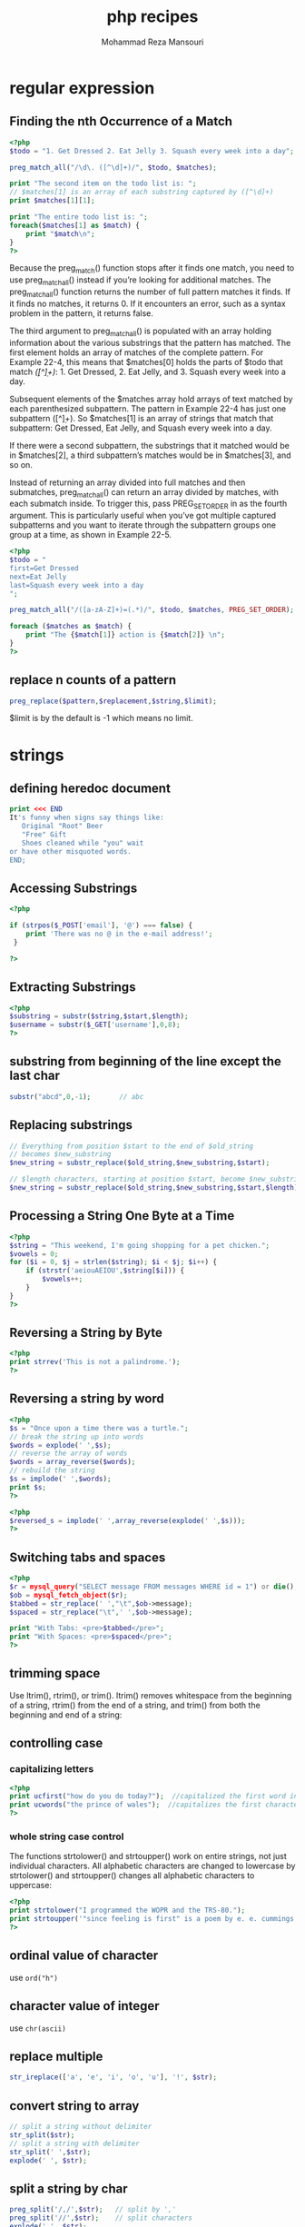 #+TITLE:  php recipes
#+AUTHOR:  Mohammad Reza Mansouri
#+HTML_HEAD: <link rel="stylesheet" type="text/css" href="css/main.css" />
#+STARTUP: overview

* regular expression
** Finding the nth Occurrence of a Match

#+begin_src php
<?php
$todo = "1. Get Dressed 2. Eat Jelly 3. Squash every week into a day";

preg_match_all("/\d\. ([^\d]+)/", $todo, $matches);

print "The second item on the todo list is: ";
// $matches[1] is an array of each substring captured by ([^\d]+)
print $matches[1][1];

print "The entire todo list is: ";
foreach($matches[1] as $match) {
    print "$match\n";
}
?>
#+end_src

Because the preg_match() function stops after it finds one match, you
need to use preg_match_all() instead if you’re looking for additional
matches. The preg_match_all() function returns the number of full
pattern matches it finds. If it finds no matches, it returns 0. If it
encounters an error, such as a syntax problem in the pattern, it
returns false.

The third argument to preg_match_all() is populated with an array
holding information about the various substrings that the pattern has
matched. The first element holds an array of matches of the complete
pattern. For Example 22-4, this means that $matches[0] holds the parts
of $todo that match /\d\. ([^\d]+)/: 1. Get Dressed, 2. Eat Jelly,
and 3. Squash every week into a day.

Subsequent elements of the $matches array hold arrays of text matched
by each parenthesized subpattern. The pattern in Example 22-4 has just
one subpattern ([^\d]+). So $matches[1] is an array of strings that
match that subpattern: Get Dressed, Eat Jelly, and Squash every week
into a day.

If there were a second subpattern, the substrings that it matched
would be in $matches[2], a third subpattern’s matches would be in
$matches[3], and so on.

Instead of returning an array divided into full matches and then
submatches, preg_match_all() can return an array divided by matches,
with each submatch inside. To trigger this, pass PREG_SET_ORDER in as
the fourth argument. This is particularly useful when you’ve got
multiple captured subpatterns and you want to iterate through the
subpattern groups one group at a time, as shown in Example 22-5.

#+begin_src php
<?php
$todo = "
first=Get Dressed
next=Eat Jelly
last=Squash every week into a day
";

preg_match_all("/([a-zA-Z]+)=(.*)/", $todo, $matches, PREG_SET_ORDER);

foreach ($matches as $match) {
    print "The {$match[1]} action is {$match[2]} \n";
}
?>
#+end_src

** replace n counts of a pattern

#+begin_src php
preg_replace($pattern,$replacement,$string,$limit);
#+end_src

$limit is by the default is -1 which means no limit.
* strings
** defining heredoc document

#+begin_src php
print <<< END
It's funny when signs say things like:
   Original "Root" Beer
   "Free" Gift
   Shoes cleaned while "you" wait
or have other misquoted words.
END;
#+end_src

** Accessing Substrings

#+begin_src php
<?php

if (strpos($_POST['email'], '@') === false) {
    print 'There was no @ in the e-mail address!';
 }

?>
#+end_src

** Extracting Substrings

#+begin_src php
<?php
$substring = substr($string,$start,$length);
$username = substr($_GET['username'],0,8);
?>
#+end_src

** substring from beginning of the line except the last char
#+begin_src php
substr("abcd",0,-1);       // abc
#+end_src

** Replacing substrings

#+begin_src php
// Everything from position $start to the end of $old_string
// becomes $new_substring
$new_string = substr_replace($old_string,$new_substring,$start);

// $length characters, starting at position $start, become $new_substring
$new_string = substr_replace($old_string,$new_substring,$start,$length);
#+end_src

** Processing a String One Byte at a Time

#+begin_src php
<?php
$string = "This weekend, I'm going shopping for a pet chicken.";
$vowels = 0;
for ($i = 0, $j = strlen($string); $i < $j; $i++) {
    if (strstr('aeiouAEIOU',$string[$i])) {
        $vowels++;
    }
}
?>
#+end_src

** Reversing a String by Byte

#+begin_src php
<?php
print strrev('This is not a palindrome.');
?>
#+end_src

** Reversing a string by word

#+begin_src php
<?php
$s = "Once upon a time there was a turtle.";
// break the string up into words
$words = explode(' ',$s);
// reverse the array of words
$words = array_reverse($words);
// rebuild the string
$s = implode(' ',$words);
print $s;
?>
#+end_src

#+begin_src php
<?php
$reversed_s = implode(' ',array_reverse(explode(' ',$s)));
?>
#+end_src

** Switching tabs and spaces

#+begin_src php
<?php
$r = mysql_query("SELECT message FROM messages WHERE id = 1") or die();
$ob = mysql_fetch_object($r);
$tabbed = str_replace(' ',"\t",$ob->message);
$spaced = str_replace("\t",' ',$ob->message);

print "With Tabs: <pre>$tabbed</pre>";
print "With Spaces: <pre>$spaced</pre>";
?>
#+end_src

** trimming space
Use ltrim(), rtrim(), or trim(). ltrim() removes whitespace from the
beginning of a string, rtrim() from the end of a string, and trim()
from both the beginning and end of a string:

** controlling case
*** capitalizing letters

#+begin_src php
<?php
print ucfirst("how do you do today?");  //capitalized the first word in string
print ucwords("the prince of wales");  //capitalizes the first character of each word in a string
?>
#+end_src

*** whole string case control

The functions strtolower() and strtoupper() work on entire strings,
not just individual characters. All alphabetic characters are changed
to lowercase by strtolower() and strtoupper() changes all alphabetic
characters to uppercase:

#+begin_src php
<?php
print strtolower("I programmed the WOPR and the TRS-80.");
print strtoupper('"since feeling is first" is a poem by e. e. cummings.');
?>
#+end_src

** ordinal value of character
use ~ord("h")~
** character value of integer
use ~chr(ascii)~
** replace multiple
#+begin_src php
str_ireplace(['a', 'e', 'i', 'o', 'u'], '!', $str);
#+end_src

** convert string to array
#+begin_src php
// split a string without delimiter
str_split($str);
// split a string with delimiter
str_split(' ',$str);
explode(' ', $str);
#+end_src
 
** split a string by char

#+begin_src php
preg_split('/,/',$str);   // split by ','
preg_split('//',$str);    // split characters
explode(',', $str);
#+end_src

** split a string to chunks of length n
#+begin_src php
$str="abcdefghijklm";
echo print_r(str_split($str, 3),true);

// result
Array
(
    [0] => abc
    [1] => def
    [2] => ghi
    [3] => jkl
    [4] => m
)

#+end_src

** remove alphabet values from string
#+begin_src php
$res = preg_replace('/^[0-9].,/',$str);
#+end_src

* numbers
** Checking Whether a Variable Contains a Valid Number

#+begin_src php
<?php
if (is_numeric(5))          { /* true  */ }
if (is_numeric('5'))        { /* true  */ }
if (is_numeric("05"))       { /* true  */ }
if (is_numeric('five'))     { /* false */ }

if (is_numeric(0xDECAFBAD)) { /* true  */ }
if (is_numeric("10e200"))   { /* true  */ }
?>
#+end_src

** comparing floating point numbers

Use a small delta value, and check if the numbers have a difference smaller than that delta:

#+begin_src php
<?php
$delta = 0.00001;

$a = 1.00000001;
$b = 1.00000000;

if (abs($a - $b) < $delta) { /* $a and $b are equal */ }
?>
#+end_src


Floating-point numbers are represented in binary form with only a
finite number of bits for the mantissa and the exponent. You get
overflows when you exceed those bits. As a result, sometimes PHP (just
like some other languages) doesn’t believe that two equal numbers are
actually equal because they may differ toward the very end.

To avoid this problem, instead of checking if $a == $b, make sure the
first number is within a very small amount ($delta) of the second
one. The size of your delta should be the smallest amount of
difference you care about between two numbers. Then use abs() to get
the absolute value of the difference.
** Rounding Floating-Point Numbers

To round a number to the closest integer, use round() :

$number = round(2.4);   // $number = 2

To round up, use ceil() :

$number = ceil(2.4);    // $number = 3

To round down, use floor() :

$number = floor(2.4);   // $number = 2

To keep a set number of digits after the decimal point, round()
accepts an optional precision argument. For example, perhaps you are
calculating thetotal price for the items in a user’s shopping cart:

#+begin_src php
<?php
$cart = 54.23;
$tax = $cart * .05;
$total = $cart + $tax;       // $total = 56.9415

$final = round($total, 2);   // $final = 56.94
?>
#+end_src

** Converting between bases
Use the base_convert() function:

$hex = 'a1';                           // hexadecimal number (base 16)

// convert from base 16 to base 10
$decimal = base_convert($hex, 16, 10); // $decimal is now 161

The base_convert() function changes a string in one base to the
correct string in another. It works for all bases from 2 to 36
inclusive, using the letters a through z as additional symbols for
bases above 10. The first argument is the number to be converted,
followed by the base it is in and the base you want it to become.

There are also a few specialized functions for conversions to and from
base 10 and the most commonly used other bases of 2, 8,
and 16. They’re bindec() and decbin(), octdec() and decoct(), and
hexdec() and dechex() :

// convert to base 10
print bindec(11011); // 27
print octdec(33);    // 27
print hexdec('1b');  // 27

// convert from base 10
print decbin(27);    // 11011
print decoct(27);    // 33
print dechex(27);    // 1b

Another alternative is to use printf(), which allows you to convert
decimal numbers to binary, octal, and hexadecimal numbers with a wide
range of formatting, such as leading zeros and a choice between upper-
and lowercase letters for hexadecimal numbers.

For instance, say you want to print out HTML color values:

printf('#%02X%02X%02X', 0, 102, 204); // #0066CC

* arrays
** check for empty array
#+begin_src php
empty([]) // true
#+end_src

** sum of items in an array

#+begin_src php
  $scores  = array(98, 76, 56, 80);
  $total   = array_sum($scores);    // $total = 310
#+end_src

** Specifying an Array Not Beginning at Element 0
Instruct array() to use a different index using the => syntax:
#+begin_src php
$residents = array(1 => 'Washington', 'Adams', 'Jefferson', 'Madison');

foreach ($presidents as $number => $president) {
    print "$number: $president\n";
}
#+end_src

** Storing Multiple Elements Per Key in an Array

Store the multiple elements in an array:

#+begin_src php
$fruits = array('red' => array('strawberry','apple'),
                'yellow' => array('banana'));
#+end_src
 
Or use an object:

#+begin_src php
while ($obj = mysql_fetch_object($r)) {
    $fruits[] = $obj;
}
#+end_src

In PHP, keys are unique per array, so you can’t associate more than
one entry in a key without overwriting the old value. Instead, store
your values in an anonymous array:
#+begin_src php
$fruits['red'][] = 'strawberry';
$fruits['red'][] = 'apple';
$fruits['yellow'][] = 'banana';
#+end_src
 
Or, if you’re processing items in a loop:

#+begin_src php

while (list($color,$fruit) = mysql_fetch_array($r)) {
    $fruits[$color][] = $fruit;
}

#+end_src

To print the entries, loop through the array:

#+begin_src php
foreach ($fruits as $color=>$color_fruit) {
    // $color_fruit is an array
    foreach ($color_fruit as $fruit) {
        print "$fruit is colored $color.<br>";
    }
}
#+end_src

** Initializing an Array to a Range of Integers
#+begin_src php
range($start, $stop):
$cards = range(1, 52);
#+end_src 

** Iterating through an array
Use foreach:

#+begin_src php 
foreach ($array as $value) {
    // Act on $value
}

#Or to get an array’s keys and values:

foreach ($array as $key => $value) {
    // Act II
}

#Another technique is to use for:

for ($key = 0, $size = count($array); $key < $size; $key++) {
   // Act III
}

#Finally, you can use each() in combination with list() and while:

reset($array) // reset internal pointer to beginning of array
while (list($key, $value) = each ($array)) {
    // Final Act
}
#+end_src 

** Deleting elements from an array
To delete one element, use unset():
#+begin_src php
unset($array[3]);
unset($array['foo']);
#+end_src 
To delete multiple noncontiguous elements, also use unset():
#+begin_src php
unset($array[3], $array[5]);
unset($array['foo'], $array['bar']);
#+end_src 
To delete multiple contiguous elements, use array_splice():
#+begin_src php
array_splice($array, $offset, $length);
#+end_src 

** Changing array size

Use array_pad() to make an array grow:

// start at three
$array = array('apple', 'banana', 'coconut');

// grow to five
$array = array_pad($array, 5, '');

Now, count($array) is 5, and the last two elements, $array[3] and $array[4], contain the empty string.

To reduce an array, you can use array_splice():

// no assignment to $array
array_splice($array, 2);

This removes all but the first two elements from $array.
** Appending one array to another
The array_merge() function works with both predefined arrays and arrays defined
in place using array() :

#+begin_src php
$p_languages = array('Perl', 'PHP');
$p_languages = array_merge($p_languages, array('Python'));
print_r($p_languages);
Array
(
    [0] => PHP
    [1] => Perl
    [2] => Python
)
#+end_src 

Merging arrays with only numerical keys causes the arrays to get
renumbered, so values aren’t lost. Merging arrays with string keys
causes the second array to overwrite the value of any duplicated
keys. Arrays with both types of keys exhibit both types of
behavior. For example:

#+begin_src 
$lc = array('a', 'b' => 'b'); // lower-case letters as values
$uc = array('A', 'b' => 'B'); // upper-case letters as values
$ac = array_merge($lc, $uc);  // all-cases?
print_r($ac);
Array
(
    [0] => a
    [b] => B
    [1] => A
)
#+end_src 

The uppercase A has been renumbered from index 0 to index 1, to avoid
a collision, and merged onto the end. The uppercase B has overwritten
the lowercase b and replaced it in the original place within the
array.

The + operator can also merge arrays. The array on the right
overwrites any identically named keys found on the left. It doesn’t do
any reordering to prevent collisions. Using the previous example:

#+begin_src 
print_r($uc + $lc);
print_r($lc + $uc);
Array
(
    [0] => a
    [b] => b
)
Array
(
    [0] => A
    [b] => B
)
#+end_src 

** Turning an Array into a String

You have an array, and you want to convert it into a nicely formatted string.

Use join():
#+begin_src php
// make a comma delimited list
$string = join(',', $array);
#+end_src 

Or loop yourself:
#+begin_src php
$string = '';

foreach ($array as $key => $value) {
    $string .= ",$value";
}

$string = substr($string, 1); // remove leading ","
#+end_src

** Checking if a Key Is in an Array

Use array_key_exists() to check for a key no matter what the associated value is:

if (array_key_exists('key', $array)) {
    /* there is a value for $array['key'] */
}

Use isset() to find a key whose associated value is anything but null:

if (isset($array['key'])) { /* there is a non-null value for 'key' in $array */ }

Discussion

The array_key_exists() function completely ignores array values—it
just reports whether there is an element in the array with a
particular key. isset(), however, behaves the same way on array keys
as it does with other variables. A null value causes isset() to return
false.

** Checking if an Element Is in an Array
Use in_array():

if (in_array($value, $array)) {
    // an element has $value as its value in array $array
}

The default behavior of in_array() is to compare items using the ==
operator. To use the strict equality check, ===, pass true as the
third parameter to in_array():

$array = array(1, '2', 'three');

in_array(0, $array);        // true!
in_array(0, $array, true);  // false
in_array(1, $array);        // true
in_array(1, $array, true);  // true
in_array(2, $array);        // true
in_array(2, $array, true);  // false
** Finding the Position of a Value in an Array
   
Use array_search() . It returns the key of the found value. If the
value is not in the array, it returns false:

$position = array_search($value, $array);
if ($position !== false) {
    // the element in position $position has $value as its value in array $array
}
** Finding Elements That Pass a Certain Test
Use a foreach loop:

$movies = array(...);

foreach ($movies as $movie) {
    if ($movie['box_office_gross'] < 5000000) { $flops[] = $movie; }
}

Or array_filter():

$movies = array(...);

function flops($movie) {
    return ($movie['box_office_gross'] < 5000000) ? 1 : 0;
}

$flops = array_filter($movies, 'flops');
** Finding the Largest or Smallest Valued Element in an Array

To find the largest element, use max():

$largest = max($array);

To find the smallest element, use min():

$smallest = min($array);
** Sorting an Array
To sort an array using the traditional definition of sort, use sort():

$states = array('Delaware', 'Pennsylvania', 'New Jersey');
sort($states);

To sort numerically, pass SORT_NUMERIC as the second argument to sort():

$scores = array(1, 10, 2, 20);
sort($scores, SORT_NUMERIC);

This resorts the numbers in ascending order (1, 2, 10, 20) instead of
lexicographical order (1, 10, 2, 20).

The sort() function doesn’t preserve the key/value association between
elements; instead, entries are reindexed starting at 0 and going
upward. (The one exception to this rule is a one-element array; its
lone element doesn’t have its index reset to 0. This is fixed as of
PHP 4.2.3.)

To preserve the key/value links, use asort(). The asort() function is
normally used for associative arrays, but it can also be useful when
the indexes of the entries are meaningful:

$states = array(1 => 'Delaware', 'Pennsylvania', 'New Jersey');
asort($states);

while (list($rank, $state) = each($states)) {
    print "$state was the #$rank state to join the United States\n";

}

Use natsort() to sort the array using a natural sorting
algorithm. Under natural sorting, you can mix strings and numbers
inside your elements and still get the right answer:

$tests = array('test1.php', 'test10.php', 'test11.php', 'test2.php');
natsort($tests);

The elements are now ordered 'test1.php', 'test2.php', 'test10.php',
and 'test11.php'. With natural sorting, the number 10 comes after the
number 2; the opposite occurs under traditional sorting. For
case-insensitive natural sorting, use natcasesort().

To sort the array in reverse order, use rsort() or arsort(), which is
like rsort() but also preserves keys. There is no natrsort() or
natcasersort(). You can also pass SORT_NUMERIC into these functions.
** Randomizing an Array
Use shuffle():

shuffle($array);

** Removing Duplicate Elements from an Array

If the array is already complete, use array_unique(), which returns a
new array that contains no duplicate values:

$unique = array_unique($array);

If you create the array while processing results, here is a technique for numerical arrays:

foreach ($_REQUEST['fruits'] as $fruit) {
    if (!in_array($array, $fruit)) { $array[] = $fruit; }
}

Here’s one for associative arrays:

foreach ($_REQUEST['fruits'] as $fruit) {
    $array[$fruit] = $fruit;
}
** Applying a Function to Each Element in an Array

Use array_walk():
#+begin_src php 
function escape_data(&$value, $key) {
	$value = htmlentities($value, ENT_QUOTES);
}

$names = array('firstname' => "Baba",
               'lastname'  => "O'Riley");
               
array_walk($names, 'escape_data');

foreach ($names as $name) {
	print "$name\n";
}
#+end_src 

Baba
O&#039;Riley

For nested data, use array_walk_recursive():

#+begin_src php 
function escape_data(&$value, $key) {
	$value = htmlentities($value, ENT_QUOTES);
}

$names = array('firstnames' => array("Baba", "Bill"),
               'lastnames'  => array("O'Riley", "O'Reilly"));

array_walk_recursive($names, 'escape_data');
               
foreach ($names as $nametypes) {
	foreach ($nametypes as $name) {
		print "$name\n";
	}
}
#+end_src 

Baba
Bill
O&#039;Riley
O&#039;Reilly
** Finding the Union, Intersection, or Difference of Two Arrays
To compute the union:

$union = array_unique(array_merge($a, $b));

To compute the intersection:

$intersection = array_intersect($a, $b);

To find the simple difference:

$difference = array_diff($a, $b);

And for the symmetric difference:

$difference = array_merge(array_diff($a, $b), array_diff($b, $a));
** Making an Object Act like an Array
Implement SPL’s ArrayAccess interface:

class FakeArray implements ArrayAccess {

	private $elements;
	
	public function __construct() {
		$this->elements = array();
	}
	
	public function offsetExists($offset) {
		return isset($this->elements[$offset]);
	}

	public function offsetGet($offset) {
		return $this->elements[$offset];
	}
	
	public function offsetSet($offset, $value) {
		return $this->elements[$offset] = $value;
	}
	
	public function offsetUnset($offset) {
		unset($this->elements[$offset]);
	}
}

$array = new FakeArray;

// What's Opera, Doc?
$array['animal'] = 'wabbit';

// Be very quiet I'm hunting wabbits
if (isset($array['animal']) &&
	// Wabbit tracks!!!
    $array['animal'] == 'wabbit') {
    
	// Kill the wabbit, kill the wabbit, kill the wabbit
	unset($array['animal']);
	// Yo ho to oh! Yo ho to oh! Yo ho...
}    

// What have I done?? I've killed the wabbit....
// Poor little bunny, poor little wabbit...
if (!isset($array['animal'])) {
	print "Well, what did you expect in an opera? A happy ending?\n";
}
Well, what did you expect in an opera? A happy ending?

** array_reduce
syntax
   mixed array_reduce ( array $array , callable $callback [, mixed $initial = NULL ] )

#+begin_src php
<?php
function sum($carry, $item)
{
    $carry += $item;
    return $carry;
}

function product($carry, $item)
{
    $carry *= $item;
    return $carry;
}

$a = array(1, 2, 3, 4, 5);
$x = array();

var_dump(array_reduce($a, "sum")); // int(15)
var_dump(array_reduce($a, "product", 10)); // int(1200), because: 10*1*2*3*4*5
var_dump(array_reduce($x, "sum", "No data to reduce")); // string(17) "No data to reduce"
?>
#+end_src

** create and array from variables and their values
*** intro
There may also be times when you’ll want to use compact, the inverse
of extract, to create an array from variables and their
values. Example 6-14 shows how you might use this function.

Example 6-14. Using the compact function
#+begin_src php
<?php
$fname   = "Elizabeth";
$sname   = "Windsor";
$address = "Buckingham Palace";
$city    = "London";
$country = "United Kingdom";

$contact = compact('fname', 'sname', 'address', 'city', 'country');
print_r($contact);
?>
#+end_src
 
The result of running Example 6-14 is:
#+begin_src 
Array
(
    [fname] => Elizabeth
    [sname] => Windsor
    [address] => Buckingham Palace
    [city] => London
    [country] => United Kingdom
)
#+end_src
 
Note that compact requires the variable names to be supplied in quotes
and not as variables preceded with a $ symbol. This is because compact
is looking for an array of variable names.

*** using compact for debugging
Another use of this function is for debugging, when you wish to
quickly view several variables and their values, as in Example 6-15.

Example 6-15. Using compact to help with debugging
#+begin_src php
<?php
$j       = 23;
$temp    = "Hello";
$address = "1 Old Street";
$age     = 61;

print_r(compact(explode(' ', 'j temp address age')));
?>
#+end_src
 
This works by using the explode function to extract all the words from
the string into an array, which is then passed to the compact
function. This function in turn returns an array to print_r, which
shows its contents.

If you copy and paste the print_r line of code, you only need to alter
the variables named there for a quick printout of a group of
variables’ values. In this example, the output is:
#+begin_src 
Array
(
    [j] => 23
    [temp] => Hello
    [address] => 1 Old Street
    [age] => 61
)
#+end_src

** flatten php array
#+begin_src php
function array_flatten($array, $return = array())
{
    foreach ($array as $key => $value)
    {
        if (is_array($value) || is_object($value))
        {
            $return = array_flatten($value, $return);
        }
        else
        {
            $return[] = $value;
        }
    }
    return $return;
}
#+end_src

* Date and Time
** Finding the Current Date and Time
Use strftime() or date() for a formatted time string, as in Example 3-2.

*Example 3-2. Finding the current date and time*
#+begin_src php
<?php
print strftime('%c');
print "\n";
print date('r');
?>
#+end_src
 
Example 3-2 prints:
#+begin_src 
Wed May 10 18:29:59 2006
Wed, 10 May 2006 18:29:59 -0400
#+end_src
 
*Use getdate() or localtime() if you want time parts.*
Example 3-3 shows how these functions work.

Example 3-3. Finding time parts
#+begin_src php
<?php
$now_1 = getdate();
$now_2 = localtime();
print "{$now_1['hours']}:{$now_1['minutes']}:{$now_1['seconds']}\n";
print "$now_2[2]:$now_2[1]:$now_2[0]";
#+end_src
 
Example 3-3 prints:
#+begin_src 
18:23:45
18:23:45
#+end_src
 
*Example 3-4 shows how to use getdate() to print out the month, day, and year.*

Example 3-4. Finding the month, day, and year
#+begin_src php
<?php
$a = getdate();
printf('%s %d, %d',$a['month'],$a['mday'],$a['year']);
?>
#+end_src
 
Example 3-4 prints:
#+begin_src 
May 5, 2007
#+end_src
 
Pass getdate() an epoch timestamp as an argument to make the returned
array the appropriate values for local time at that timestamp. The
month, day, and year at epoch timestamp 163727100 is shown in Example
3-5.

Example 3-5. getdate() with a specific timestamp
#+begin_src php
<?php
$a = getdate(163727100);
printf('%s %d, %d',$a['month'],$a['mday'],$a['year']);
?>
#+end_src
 
Example 3-5 prints:
#+begin_src 
March 10, 1975
#+end_src
 
The function localtime() returns an array of time and date parts. It
also takes an epoch timestamp as an optional first argument, as well
as a boolean as an optional second argument. If that second argument
is true, localtime() returns an associative array instead of a
numerically indexed array. The keys of that array are the same as the
members of the tm_struct structure that the C function localtime()
returns, as shown in Table 3-2.

*Example 3-6 shows how to use localtime() to print out today’s date in month/day/year format.*

Example 3-6. Using localtime()
#+begin_src php
<?php
$a = localtime();
$a[4] += 1;
$a[5] += 1900;
print "$a[4]/$a[3]/$a[5]";
#+end_src
 
Example 3-6 prints:
#+begin_src 
6/23/2006
#+end_src
 
The month is incremented by 1 before printing since localtime() starts
counting months with 0 for January, but we want to display 1 if the
current month is January. Similarly, the year is incremented by 1900
because localtime() starts counting years with 0 for 1900.

** Converting Time and Date Parts to an Epoch Timestamp

Use mktime() if your time and date parts are in the local time zone,
as shown in Example 3-7.

Example 3-7. Getting a specific epoch timestamp
#+begin_src php
<?php
// 7:45:03 PM on March 10, 1975, local time
$then = mktime(19,45,3,3,10,1975);
?>
#+end_src
 
Use gmmktime() , as in Example 3-8, if your time and date parts are in
GMT.

Example 3-8. Getting a specific GMT-based epoch timestamp
#+begin_src php
<?php
// 7:45:03 PM on March 10, 1975, in GMT
$then = gmmktime(19,45,3,3,10,1975);
?>
#+end_src
 
** Converting an Epoch Timestamp to Time and Date Parts
Pass an epoch timestamp to getdate(): $time_parts = getdate(163727100);.
** Finding the Difference of Two Dates
Convert both dates to epoch timestamps and subtract one from the
other. Example 3-13 separates the difference into weeks, days, hours,
minutes, and seconds.

Example 3-13. Calculating the difference between two dates
#+begin_src php
<?php
// 7:32:56 pm on May 10, 1965
$epoch_1 = mktime(19,32,56,5,10,1965);
// 4:29:11 am on November 20, 1962
$epoch_2 = mktime(4,29,11,11,20,1962);

$diff_seconds  = $epoch_1 - $epoch_2;
$diff_weeks    = floor($diff_seconds/604800);
$diff_seconds -= $diff_weeks   * 604800;
$diff_days     = floor($diff_seconds/86400);
$diff_seconds -= $diff_days    * 86400;
$diff_hours    = floor($diff_seconds/3600);
$diff_seconds -= $diff_hours   * 3600;
$diff_minutes  = floor($diff_seconds/60);
$diff_seconds -= $diff_minutes * 60;

print "The two dates have $diff_weeks weeks, $diff_days days, ";
print "$diff_hours hours, $diff_minutes minutes, and $diff_seconds ";
print "seconds elapsed between them.";
?>
#+end_src

Example 3-13 prints:

The two dates have 128 weeks, 6 days, 14 hours, 3 minutes, 
and 45 seconds elapsed between them.

Note that the difference isn’t divided into larger chunks than weeks
(i.e., months or years) because those chunks have variable length and
wouldn’t give an accurate count of the time difference calculated.

** date difference using ~DateInterval~
#+begin_src php
<?php
$datetime1 = new DateTime('2009-10-11');
$datetime2 = new DateTime('2009-10-13');
$interval = $datetime1->diff($datetime2);
echo $interval->format('%R%a days');
?>
#+end_src
 
Procedural style
#+begin_src php
<?php
$datetime1 = date_create('2009-10-11');
$datetime2 = date_create('2009-10-13');
$interval = date_diff($datetime1, $datetime2);
echo $interval->format('%R%a days');
?>
#+end_src
 
The above examples will output:

+2 days

** number of days between two dates
#+begin_src php
$today->diff($yesterday)->days;

date_diff($today, $yesterday)->days;

// using epoch timestamp
// 86400 is number of seoconds in day
$today->getTimestamp() - $yesterday->getTimestamp()/86400;
#+end_src

** convert seconds to time with format HH:MM:SS
#+begin_src php
date('H:i:s', $seconds);
#+end_src

* variables
** Establishing a Default Value
Use isset() to assign a default to a variable that may already have a value:
#+begin_src php
if (! isset($cars)) { $cars = $default_cars; }
#+end_src 

Use the ternary (a ? b : c) operator to give a new variable a (possibly default) value:
#+begin_src php
$cars = isset($_REQUEST['cars']) ? $_REQUEST['cars'] : $default_cars;
#+end_src 

Using isset() is essential when assigning default values. Without it,
the nondefault value can’t be 0 or anything else that evaluates to
false. Consider this assignment:

#+begin_src php
$cars = $_REQUEST['cars'] ? $_REQUEST['cars'] : $default_cars;
#+end_src 

If $_REQUEST['cars'] is 0, $cars is set to $default_cars even though 0
may be a valid value for $cars.

An alternative syntax for checking arrays is the array_key_exists() function:
#+begin_src php
$cars = array_key_exists('cars', $_REQUEST) ? $_REQUEST['cars'] : $default_cars;
#+end_src 
The one difference between isset() and array_key_exists() is that when
a key exists but its value is null, then array_key_exists() returns
true, while isset() returns false:
#+begin_src php
$vehicles = array('cars' => null);
array_key_exists('cars', $vehicles); // true
isset($vehicles['cars']);            // false
#+end_src 
** Exchanging Values Without Using Temporary Variables
To swap $a and $b:
#+begin_src php
list($a,$b) = array($b,$a);
#+end_src 

** Creating a Dynamic Variable Name
You want to construct a variable’s name dynamically. For example, you
want to use variable names that match the field names from a database
query.

Use PHP’s variable variable syntax by prepending a $ to a variable
whose value is the variable name you want:
#+begin_src php
$animal = 'turtles';
$turtles = 103;
print $$animal;    // 103
#+end_src

Using curly braces , you can construct more complicated expressions that indicate variable names:

$stooges = array('Moe','Larry','Curly');
$stooge_moe = 'Moses Horwitz';
$stooge_larry = 'Louis Feinberg';
$stooge_curly = 'Jerome Horwitz';

foreach ($stooges as $s) {
  print "$s's real name was ${'stooge_'.strtolower($s)}.\n";
}
Moe's real name was Moses Horwitz.
Larry's real name was Louis Feinberg.
Curly's real name was Jerome Horwitz.

PHP evaluates the expression between the curly braces and uses it as a
variable name. That expression can even have function calls in it,
such as strtolower().

Variable variables are also useful when iterating through similarly
named variables. Say you are querying a database table that has fields
named title_1, title_2, etc. If you want to check if a title matches
any of those values, the easiest way is to loop through them like
this:

for ($i = 1; $i <= $n; $i++) {
    $t = "title_$i";
    if ($title == $$t) { /* match */ }
}

Of course, it would be more straightforward to store these values in
an array, but if you are maintaining old code that uses this technique
(and you can’t change it), variable variables are helpful.

The curly brace syntax is also necessary in resolving ambiguity about
array elements. The variable variable $$donkeys[12] could have two
meanings. The first is “take what’s in the 12th element of the
$donkeys array and use that as a variable name.” Write this as:
${$donkeys[12]}. The second is “use what’s in the scalar $donkeys as
an array name and look in the 12th element of that array.” Write this
as: ${$donkeys}[12].

You are not limited by two dollar signs. You can use three, or more,
but in practice it’s rare to see greater than two levels of
indirection.

** Using Static Variables
Declare the variable as static:
#+begin_src php
function track_times_called() {
    static $i = 0;
    $i++;
    return $i;
}
#+end_src
 
** Encapsulating Complex Data Types in a String

You want a string representation of an array or object for storage in
a file or database. This string should be easily reconstitutable into
the original array or object.  Solution

Use serialize() to encode variables and their values into a textual form:

#+begin_src php
$pantry = array('sugar' => '2 lbs.','butter' => '3 sticks');
$fp = fopen('/tmp/pantry','w') or die ("Can't open pantry");
fputs($fp,serialize($pantry));
fclose($fp);
#+end_src 

To recreate the variables, use unserialize():

#+begin_src php
$new_pantry = unserialize(file_get_contents('/tmp/pantry'));
#+end_src 

* functions
** checking for a function's existence
#+begin_src php
<?php
if (function_exists("array_combine"))
{
    echo "Function exists";
}
else
{
    echo "Function does not exist - better write our own";
}
?>
#+end_src

** Creating Functions That Take a Variable Number of Arguments 
use =func_num_args()= and =func_get_arg()= functions.

#+begin_src php
// find the "average" of a group of numbers
function mean() {
    // initialize to avoid warnings
    $sum = 0;

    // the number of arguments passed to the function
    $size = func_num_args();

    // iterate through the arguments and add up the numbers
    for ($i = 0; $i < $size; $i++) {
        $sum += func_get_arg($i);
    }

    // divide by the amount of numbers
    $average = $sum / $size;

    // return average
    return $average;
}

$mean = mean(96, 93, 97); 
#+end_src

There is a third version of this function that uses func_num_args( ) to return
an array containing all the values passed to the function.

#+begin_src php
// find the "average" of a group of numbers
function mean() {
    // initialize to avoid warnings
    $sum = 0;

    // load the arguments into $numbers
    $numbers = func_get_args();

    // the number of elements in the array
    $size = count($numbers);

    // iterate through the array and add up the numbers
    for ($i = 0; $i < $size; $i++) {
        $sum += $numbers[$i];
    }

    // divide by the amount of numbers
    $average = $sum / $size;

    // return average
    return $average;
}

$mean = mean(96, 93, 97);
#+end_src

* Misc
** get results from eval
use  ~return~ eg:

#+begin_src php
$res = eval('return 2 + 3;');      // 5
#+end_src

** check if a class has a property

#+begin_src php
bool property_exists ( mixed $class , string $property )
#+end_src

This function checks if the given property exists in the specified class.

Note:
As opposed with isset(), property_exists() returns TRUE even if the property has the value NULL.

Returns TRUE if the property exists, FALSE if it doesn't exist or NULL in case of an error.

** redirecting
   
When redirecting to some scripts, the redirection also passes on the
entire QUERY_STRING the query string is stored in the PHP
environment variable $QUERY_STRING as a GET method parameter. In
addition, a session variable, referer, is registered in selected cases
so that in later processing the script can redirect to the original
calling page.

#+begin_src php
<?php
if ($_POST[location] == "") {
   header("Location: http://127.0.0.1/redirect_form.html");
   exit;
} else {
   header("Location: $_POST[location]");
   exit;
}
?>
#+end_src

** making the root path
#+begin_src php
define("ROOT",realpath(dirname(__FILE__)));
#+end_src

** integer division
#+begin_src php
int intdiv ( int $dividend , int $divisor )
#+end_src

Returns the integer quotient of the division of dividend by divisor.
* json
** json encode raw UTF?
#+begin_src php 
json_encode( $text, JSON_UNESCAPED_UNICODE );
#+end_src 

* webservice
** types of webservices
*** SOAP

SOAP is an acronym for Simple Object Access Protocol.

SOAP is a XML-based protocol for accessing web services.

SOAP is a W3C recommendation for communication between applications.

SOAP is XML based, so it is platform independent and language
independent. In other words, it can be used with Java, .Net or PHP
language on any platform.

*** WSDL

WSDL is an acronym for Web Services Description Language.

WSDL is a xml document containing information about web services such
as method name, method parameter and how to access it.

WSDL is a part of UDDI. It acts as a interface between web service applications.

WSDL is pronounced as wiz-dull.

* classes
** static attributes or methods.
A static property is a class variable that is associated with the class, rather than with an
instance of the class.

Static properties are declared with the static keyword and are
accessed via the syntax ClassName::$property .The following example illustrates
how static properties work:

#+begin_src php
class TestClass {
   public static $counter;
}
$counter = TestClass::$counter;
#+end_src

If you need to access a static property inside a class, you can also use the magic keywords
self and parent , which resolve to the current class and the parent of the current class.

#+begin_src php
class TestClass {
   public static $counter = 0;
      public $id;
   public function _ _construct()
   {
      $this->id = self::$counter++;
    }
}
#+end_src

** __clone magic method

To actually copy an object in PHP5, you need to use the built-in _ _ clone()
method.

#+begin_src php
$obj = new TestClass;
$copy = $obj->_ _clone();
#+end_src

For some classes, the built-in deep-copy _ _clone() method may not be adequate for
your needs, so PHP allows you to override it. Inside the _ _clone() method, you not
only have $this , which represents the new object, but also $that , which is the object
being cloned. For example, in the TestClass class defined previously in this chapter, if
you use the default _ _clone() method, you will copy its id property. Instead, you
should rewrite the class as follows:

#+begin_src php
class TestClass {
   public static $counter = 0;
   public $id;
   public $other;
   public function _ _construct()
   {
      $this->id = self::$counter++;
   }
   public function _ _clone()
   {
      $this->other = $that->other;
      $this->id = self::$counter++;
   }
}
#+end_src
 
** passing objects as function parameters.
objects are always passed by reference. This means that when you pass an object
into a function, the function operates on that same object, and if it is changed
inside the function, that change is reflected outside.
** Using Magic __get and __set Methods
These are called when you access a property that doesn’t exist.

#+begin_src php
class Courier
{
  protected $data = array();
  public function __get($property) {
    return $this->data[$property];
  }
  public function __set($property, $value) {
    $this->data[$property] = $value;
    return true;
  }
}

$courier = new Courier();
$courier->name = 'Avian Carrier';
echo $courier->name;
#+end_src

** counting objects
By default, if you count() an object in PHP, you’ll receive a count of how many
properties it has. However, by implementing the Countable interface as shown below
allows us to hook into this.

#+begin_src php
class Courier implements Countable
{
  protected $count = 0;
  public function ship(Parcel $parcel) {
    $this->count++;
    // ship parcel
    return true;
  }
  public function count() {
    return $this->count;
  }
}

$courier = new Courier();
$courier->ship(new Parcel());
$courier->ship(new Parcel());
$courier->ship(new Parcel());
echo count($courier); // outputs 3
#+end_src

** Using __call() and __callStatic()
When we call a method that isn’t declared in the class, the __call() method is
called instead.

#+begin_src php
class Courier {
  public $name;
  public function __construct($name) {
    $this->name = $name;
    return true;
  }

  public function ship($parcel) {
    // sends the parcel to its destination
    return true;
  }
  
  public function __call($name, $params) {
    if($name == 'sendParcel') {
      // legacy system requirement, pass to newer send() method
      return $this->send($params[0]);
    } else {
      error_log('Failed call to ' . $name . ' in Courier class');
    return false;
    }
  }
}
#+end_src 

** serializing
To serialize data in PHP means to convert it into a text-based format that we can
store, for example, in a database.
#+begin_src php
$mycourier = new Courier('Avian Services', 'Australia');
var_dump($mycourier);
$s = serialize($mycourier);
#+end_src 

When we serialize an object, we can unserialize it in any system where the class
definition of the object is available. There are some object properties, however, that
we don’t want to serialize, because they’d be invalid in any other context. A good
example of this is a resource; a file pointer would make no sense if unserialized at
a later point, or on a totally different platform.

To help us deal with this situation, PHP provides the __sleep() and __wakeup()
methods, which are called when serializing and unserializing, respectively. These
methods allow us to name which properties to serialize, and fill in any that aren’t
stored when the object is “woken.”

#+begin_src php
class Courier {
  public $name;
  public $home_country;

  public function __construct($name, $home_country) {
    $this->name = $name;
    $this->home_country = $home_country;
    $this->logfile = $this->getLogFile();
    return true;
  }
  protected function getLogFile() {
      // error log location would be in a config file
      return fopen('/tmp/error_log.txt', 'a');
  }
  public function log($message) {
    if($this->logfile) {
      fputs($this->logfile, 'Log message: ' . $message . "\n");
    }
  }
  public function __sleep() {
    // only store the "safe" properties
    return array("name", "home_country");
  }
  public function __wakeup() {
    // properties are restored, now add the logfile
    $this->logfile = $this->getLogFile();
    return true;
  }
}
#+end_src 

* reflection
** retrieving the name of current function?

__FUNCTION__ returns only the name of the function.
while as __METHOD__ returns the name of the class alongwith the name of the function.

#+begin_src php
class foo
{
  function print_func()
  {
            echo __FUNCTION__;
  }
  function print_method()
  {
            echo __METHOD__;
  }
}

$obj = new foo();
$obj->print_func();      // Returns: print_func
$obj->print_method();    // Returns: foo::print_method
#+end_src
http://www.php.net/manual/en/language.constants.predefined.php
* Debug
** dump all variables?

Use get_defined_vars and/or get_defined_constants

#+begin_src php
$arr = get_defined_vars();
print_r($arr);
#+end_src

#+begin_src php
$a = print_r(var_dump($GLOBALS),1);
echo htmlspecialchars($a);
#+end_src

** send an error message to  the web server's error log or to a file.

#+begin_src php
bool error_log ( string $message [, int $message_type = 0 [, string $destination [, string $extra_headers ]]] )
#+end_src

#+begin_src php
<?php
// Send notification through the server log if we can not
// connect to the database.
if (!Ora_Logon($username, $password)) {
    error_log("Oracle database not available!", 0);
}

// Notify administrator by email if we run out of FOO
if (!($foo = allocate_new_foo())) {
    error_log("Big trouble, we're all out of FOOs!", 1,
               "operator@example.com");
}

// another way to call error_log():
error_log("You messed up!", 3, "/var/tmp/my-errors.log");
?>
#+end_src

** enabling error reporting
#+begin_src php
error_reporting(E_ALL);
#+end_src

* exceptions
** Throwing Exceptions
#+begin_src php
// something has gone wrong
throw new Exception('Meaningful error message string');
#+end_src 

** Extending Exceptions
#+begin_src php
class HeavyParcelException extends Exception {}
#+end_src 
We can set any properties or add any methods we desire to this Exception class.

** Setting a Global Exception Handler
To avoid seeing fatal errors where exceptions have been thrown and our code failed
to catch them, we can set a default behavior for our application in this situation.
To do this, we use a function called set_exception_handler() . This accepts a
callback as its parameter, so we can give the name of a function to use, for example.
An exception handler will usually present an error screen to the user—much nicer
than a fatal error message!

#+begin_src php
A basic exception handler would look similar to this:
function handleMissedException($e) {
echo "Sorry, something is wrong. Please try again, or contact us if the problem persists";
error_log('Unhandled Exception: ' . $e->getMessage()
. ' in file ' . $e->getFile() . ' on line ' . $e->getLine());
}
set_exception_handler('handleMissedException');
throw new Exception('just testing!');
#+end_src 

* patterns
** value object pattern

*The Problem*
So, how do you implement a lightweight, or easy to construct, descriptive object like Date or Dollar?

*The Solution*
Lightweight objects should behave like PHP integers: if you assign the same object to two different
variables and then change one of the variables, the other variable should remain unaffected.

#+begin_src php
class Dollar {
   protected $amount;
   public function __construct($amount=0) {
     $this->amount = (float)$amount;
   }
   public function getAmount() {
      return $this->amount;
   }
   public function add($dollar) {
      return new Dollar($this->amount + $dollar->getAmount());
   }
}
#+end_src

The fundamentals of the ValueObject pattern in PHP 5 are:
1. Protect the attributes of a Value Object so direct access is forbidden.
2. Set the object’s attributes in the constructor.
3. Provide no “setter” functions, which otherwise allow attributes to be altered.
** The factory pattern
*The Problem*
How can you create such “complex” objects easily and conveniently—without cut-and-paste pro-
gramming?

*The Solution*
Create a “factory”—a function or a class method— to “manufacture” new objects.

* files
** Reading Entire files
To read the contents of a file into a string, use =file_get_contents()=. Pass it a file‐
name, and it returns a string containing everything in the file.

** Writing Entire file
use =file_put_contents()=.
#+begin_src php
// Write the results to page.html
file_put_contents('page.html', $page);
#+end_src 

** Reading and writing parts of files
use =file()= function to access each line of file.
=file()= reads the whole file into an array and it is not good for large files.
#+begin_src php
foreach (file('people.txt') as $line) {
  $line = trim($line);
  $info = explode('|', $line);
  print '<li><a href="mailto:' . $info[0] . '">' . $info[1] ."</li>\n";
}
#+end_src 

** reading a file one line at a time

#+begin_src php
$fh = fopen('people.txt','rb');
while ((! feof($fh)) && ($line = fgets($fh))) {
  $line = trim($line);  // fgets() includes the trailing newline at the end of line.
  $info = explode('|', $line);
  print '<li><a href="mailto:' . $info[0] . '">' . $info[1] ."</li>\n";
}
fclose($fh);
#+end_src 

** Inserting CSV data into a database table
  
#+begin_src php
try {
  $db = new PDO('sqlite:/tmp/restaurant.db');
} catch (Exception $e) {
  print "Couldn't connect to database: " . $e->getMessage();
  exit();
}
$fh = fopen('dishes.csv','rb');
$stmt = $db->prepare('INSERT INTO dishes (dish_name, price, is_spicy) VALUES (?,?,?)');

while ((! feof($fh)) && ($info = fgetcsv($fh))) {
  // $info[0] is the dish name (the first field in a line of dishes.csv)
  // $info[1] is the price (the second field)
  // $info[2] is the spicy status (the third field)
  // Insert a row into the database table
  $stmt->execute($info);
  print "Inserted $info[0]\n";
}
// Close the file
fclose($fh);
#+end_src 

** Writing CSV-formatted data to a file

#+begin_src php
try {
  $db = new PDO('sqlite:/tmp/restaurant.db');
} catch (Exception $e) {
  print "Couldn't connect to database: " . $e->getMessage();
  exit();
}
// Open the CSV file for writing
$fh = fopen('dish-list.csv','wb');
$dishes = $db->query('SELECT dish_name, price, is_spicy FROM dishes');
while ($row = $dishes->fetch(PDO::FETCH_NUM)) {
    // Write the data in $row as a CSV-formatted string. fputcsv()
    // adds a newline at the end.
  fputcsv($fh, $row);
}
fclose($fh);
#+end_src 

** changing the page type of CSV
#+begin_src php
// Tell the web client to expect a CSV file
header('Content-Type: text/csv');
// Tell the web client to view the CSV file in a separate program
header('Content-Disposition: attachment; filename="dishes.csv"');
#+end_src 

* lumen
** lumen on apache
install a lumen app in */var/www*
#+begin_src shell
$ lumen new cms.app
#+end_src
 
make your storage folder writable
#+begin_src shell
$ sudo chmod -R 777 storage
#+end_src
 
create a virtual host file
#+begin_src shell
$ cp /ect/apache2/sites-available/000-default.conf /etc/apache2/sites-available/cms.conf
#+end_src
 
here we use a different port for listening incoming requests for this *VirtualHost*:

#+begin_src
<VirtualHost *:8081>
#...
DocunemtRoot /var/www/cms.app/public
<Directory /var/www/cms.app/public>
   AllowOverride all
   # other options
</Directory>
#...
</VirtualHost>
#+end_src

change *ports.conf* to listen to port 8081 by adding *Listen 8081* 
to */etc/apache2/ports.conf* file.

now we have to make the *VirtualHost* active by running *a2ensite*.
#+begin_src shell
$ sudo a2ensite cms.conf
#+end_src
 
restart the service for the new settings to take effect.
#+begin_src shell
$ sudo service apache2 restart   
#+end_src
 
https://httpd.apache.org/docs/2.4/vhosts/examples.html
https://gist.github.com/dbaeck/89d0b52d9d3d2777a96f
https://www.digitalocean.com/community/tutorials/how-to-set-up-apache-virtual-hosts-on-ubuntu-14-04-lts
https://www.digitalocean.com/community/questions/what-is-the-correct-folder-to-put-my-website-files-var-www-or-var-www-html
http://tecadmin.net/install-laravel-framework-on-ubuntu/
** installing globally
install the lumen-intaller
#+begin_src shell
$ composer global require "laravel/lumen-installer"
#+end_src

add the lumen binary to path. It can be found at:

 - *~/.composer/vendor/bin*
 - *~/.config/composer/vendor/bin*

call like this ~$ lumen new blog~ .

** PHP dependencies

#+begin_src shell
$ sudo apt-get install php7.0-zip 
#+end_src

** artisan
*** create a migration
php artisan make:migration create_books_table --create=books

*** commit migration to db
php artisan migrate

*** Refreshing the Schema and Seeding the Database

$ composer dump-autoload
$ php artisan migrate:refresh
$ php artisan db:seed

** middleware
Middleware provides a way to filter
incoming HTTP requests before a defined route handles the request. You can use middleware to do any
number of things, like authentication, validating a signed request, and CORS support, to name a few.
Middleware classes are typically created in the app/Http/Middleware path by convention

* elqoquent
** eloquent postgres json type
In your migrations you can do something like:
#+begin_src php
 $table->json('field_name');
#+end_src
 
And in you model cast it to JSON by adding the $casts property like so:
#+begin_src php
class SomeModel extends Model
{
    protected $casts = [
        'field_name' => 'json'
    ];
}
#+end_src

* installation
** php packages
#+begin_src shell
$ sudo apt-get install libapache2-mod-php    # for running php in apache2
#+end_src

** phpstorm xdebug

#+begin_src shell
$ sudo apt-get install php-xdebug
#+end_src

to enable for php storm add =xdebug.remote_enable=1= to ~php.ini~.

https://confluence.jetbrains.com/display/PhpStorm/Zero-configuration+Web+Application+Debugging+with+Xdebug+and+PhpStorm
https://www.jetbrains.com/phpstorm/marklets/

* session handling
** starting a session
 You may start a session manually with session_start, or you can
 configure PHP to automatically start sessions with the
 session.auto_start directive in php.ini.

 #+begin_src php
 session_start() !== false or die('could not start session');
 #+end_src

** session variables example

#+begin_src php
<?php
    //start session
    session_start();

    //initialize a set of session variables
    if(!isset($_SESSION['a']))
    {
        print("Initializing Session<br>");

        $_SESSION['a'] = 'Session Var A';
        $_SESSION['b'] = 123.45;
        $_SESSION['c'] = 0;
    }

    //update session with access count
    $_SESSION['c']++;

    print("Access count: " . $_SESSION['c'] . "<br>");

    print("Session Dump: " . session_encode() . "<br>");
?>
#+end_src

** custom session handler

#+begin_src php
<?php
    class mySession
    {
        //prefix with which to mark session files
        var $mark;

        //path for storing session files
        var $path;

        //name of session cookie
        var $name;

        function mySession($mark='mySession_')
        {
            $this->mark = $mark;
        }

        function getFilePath($id)
        {
            return($this->path . '/' . $this->mark . $id);
        }

        function open($path, $name)
        {
            $this->path = $path;
            $this->name = $name;

            return(TRUE);
        }

        function close()
        {
            return(TRUE);
        }

        function read($id)
        {
            if($fp = @fopen(getFilePath($id), "r"))
            {
                return(fread($fp,
                       filesize($this->getFilePath($id))));
            }
            else
            {
                return("");
            }
        }

        function write($id, $data)
        {
            if($fp = @fopen($this->getFilePath($id), "w"))
            {
                return(fwrite($fp, $data));
            }
            else
            {
                return(FALSE);
            }
        }

        function destroy($id)
        {
            return(@unlink($this->getFilePath($id)));
        }

        function garbage($lifetime)
        {
            $d = dir($this->path);

            while($f = $d->read())
            {
                //file begins with mark and it's too old
                if((strpos($f, $this->mark) == 0) AND
                    (time() > (fileatime($f) + $lifetime)))
                {
                    unlink("$this->path/$f");
                }

            }
            $d->close();
            return(TRUE);
        }
    }

    $s = new mySession();

    session_set_save_handler(
        array($s, 'open'),
        array($s, 'close'),
        array($s, 'read'),
        array($s, 'write'),
        array($s, 'destroy'),
        array($s, 'garbage')
        );

    //start session
    session_start();

    //initialize a set of session variables
    if(!isset($_SESSION['a']))
    {
        print("Initializing Session<br>");

        $_SESSION['a'] = 'Session Var A';
        $_SESSION['b'] = 123.45;
        $_SESSION['c'] = 0;
    }

    //update session with access count
    $_SESSION['c']++;

    print("Access count: " . $_SESSION['c'] . "<br>");

    print("Session Dump: " . session_encode() . "<br>");
?>
#+end_src

** ending a session
use =session_destroy()= function.  

Keep in mind that ending a session
doesn't make the values from that session unavailable to the rest of
the currently executing PHP page.

#+begin_src php
<?php
session_start();
// Do some miscellaneous work
$_SESSION['username'] = 'Michele';
// Logout of the site
session_destroy();
echo "At this point we can still see the value of username as
".$_SESSION['username']."<br />";
$_SESSION = array();
echo "Now the value of username is blank: ".$_SESSION['username'];
?>
#+end_src

** Exposed Session Data 
 #+begin_src php
 #!/usr/bin/env php
 <?php

     header('Content-Type: text/plain');
     session_start();

     $path = ini_get('session.save_path');
     $handle = dir($path);

     while ($filename = $handle->read())
     {
       if (substr($filename, 0, 5) == 'sess_')
       {
         $data = file_get_contents("$path/$filename");

         if (!empty($data))
         {
           session_decode($data);
           $session = $_SESSION;
           $_SESSION = array();
           echo "Session [" . substr($filename, 5) . "]\n";
           print_r($session);
           echo "\n--\n\n";
         }
       }
     }

 ?>  
 #+end_src

** making sure session data is not lost after redirect
call =exit()= after redirect.
use =session_write_close()=
** check for session status
#+begin_src php
function is_session_started()
{
    if ( php_sapi_name() !== 'cli' ) {
        if ( version_compare(phpversion(), '5.4.0', '>=') ) {
            return session_status() === PHP_SESSION_ACTIVE ? TRUE : FALSE;
        } else {
            return session_id() === '' ? FALSE : TRUE;
        }
    }
    return FALSE;
}

// Example
if ( is_session_started() === FALSE ) session_start();
?>
#+end_src

* SPL
** Available objects in SPL
#+begin_src php
<?php
foreach(spl_classes() as  $k=>$v){
    echo nl2br($v."\n");
}
?>
#+end_src

* using =include_path= to manage larget projects

You can add include_path configuration option in the php.ini file. You
can use include_path to define a list of directories that will be
searched when include() type functions specify relative
paths. Directories should be separated by colons (semicolons on
Windows platforms), as shown here:

#+begin_src
include_path=".:/home/mary/php_lib:/usr/local/lib/php"
#+end_src
 
if you don't have access to php.ini file you can set the include_path option in .htaccess file:

#+begin_src
php_value include_path /home/mary/php_lib
#+end_src

you could also use the ini_set() function to set the option at runtime:
#+begin_src php
ini_set("include_path", "/home/mary/php_lib");
#+end_src
 
As of PHP 4.3, she can use the set_include_path() function to achieve the same effect, like so:

#+begin_src php
set_include_path( "/home/mary/php_lib" );
#+end_src
 
* output buffering
** intro
The idea of output buffering is to store all the content that has to
be outputted in a memory buffer before outputting the whole
buffer. This has the following advantages: 
 - I/O operations are reducedto one which is a great performance improvement
 - Content can be manipulated and parsed before outputting it to the browser
 - The I/O operation can be done sequentially and quickly

The downside to this is that the client has to wait until the script
completes. Therefore, depending on the application design and the
script execution time, the user might come to the conclusion that the
system crashed and they will close the browser or do something else
that would not be quite what we want.

** detect if output buffering is turned on?
#+begin_src php
if(ob_get_level() > 0){
   //there are some buffers active.
}

$ php -d output_buffering=1 -r'var_dump(ob_get_level());'
int(1)
$ php -d output_buffering=0 -r'var_dump(ob_get_level());'
int(0)
#+end_src
 
It does however check whether there is an output buffer active, not
what the actual setting of PHP itself is. A manual ob_start() (or more
then one) will also increase the level.

** example

#+begin_src php
    <?php
    ob_start();

    echo("This is a test\n");
    echo("More content\n");

    ob_end_flush();
    ?>
#+end_src

* request
** check if request is ajax?
#+begin_src php
function is_ajax() {
	return isset($_SERVER['HTTP_X_REQUESTED_WITH']) && strtolower($_SERVER['HTTP_X_REQUESTED_WITH']) == 'xmlhttprequest';
}
#+end_src

* page generation time
** solution1
#+begin_src php
<?php
$time = microtime();
$time = explode(' ', $time);
$time = $time[1] + $time[0];
$start = $time;
?>

<?php
$time = microtime();
$time = explode(' ', $time);
$time = $time[1] + $time[0];
$finish = $time;
$total_time = round(($finish - $start), 4);
echo 'Page generated in '.$total_time.' seconds.';
?>
#+end_src

** solution2
#+begin_src php

function microtime_float()
{
    list($usec, $sec) = explode(" ", microtime());
    return ((float)$usec + (float)$sec);
}

$time_start = microtime_float();

// Sleep for a while
usleep(100);

$time_end = microtime_float();
$time = $time_end - $time_start;

echo "Did nothing in $time seconds\n";
#+end_src

** solution3
microtime() and REQUEST_TIME_FLOAT (as of PHP 5.4.0)

#+begin_src php
// Randomize sleeping time
 usleep(mt_rand(100, 10000));
 
// As of PHP 5.4.0, REQUEST_TIME_FLOAT is available in the $_SERVER superglobal array.
// It contains the timestamp of the start of the request with microsecond precision.
$time = microtime(true) - $_SERVER["REQUEST_TIME_FLOAT"];

echo "Did nothing in $time seconds\n";
#+end_src

* autoloading
** intro
Autoloading is when we tell PHP where to look for our class files when it needs
a class declaration that it’s yet to see.

* security
** Cross-site scripting
For cross-site scripting—commonly abbreviated as XSS—the attack vector targets
an area where a user-supplied variable is included in application output, but not
properly escaped. This allows an attacker to inject a client-side script of their choice
as part of that variable’s value.
Here’s an example of code vulnerable to this type of attack:
#+begin_src html
<form action=”<?php echo $_SERVER['PHP_SELF']; ?>”>
<input type=”submit” value=”Submit” />
</form>
#+end_src 

*fix*
Compared to the attack itself, the fix is surprisingly simple: escape output from PHP
code to prevent the attacker from being able to inject their code in the first place.
This looks like the following:
#+begin_src html
<form action=”<?php echo htmlentities($_SERVER['PHP_SELF']); ?>”>
  <input type=”submit” value=”Submit” />
</form>
#+end_src 

** Cross-site Request Forgery(CSRF)
a Cross-site Request Forgery, often abbreviated to CSRF.
The purpose of this type of attack is to have a victim send an HTTP request to a
specific website, taking advantage of the victim’s established identity with that
website.

*fix*
 - Don't use GET for creation,modification or deletion.

the specification for the HTTP protocol, which states the following:"the
convention has been established that the GET and HEAD methods SHOULD NOT have
the significance of taking an action other than retrieval."

 - use CSRF token

This change(use of POST method) doesn’t preclude the possibility that an
attacker might duplicate this HTML on another website. When a victim submits the
form, the request will include their session cookie for the domain in the form
action.

To address this, you can take advantage that a normal user will view the
form before submitting it by including a field with a random value, known as a
nonce or CSRF token. The token will also be stored in the user’s session, and
compared to the form value when the form is submitted to confirm that the values
are identical. The modified script to output the form looks as follows:

#+begin_src php
<?php
session_start();
if ($_POST && $_POST['token'] == $_SESSION['token']) {
  // process form submission
} else {
  $token = uniqid(rand(), true);
  $_SESSION['token'] = $token;
?>
<form method=”post” action=”http://example.com/oneclickpurchase.php”>
<input type=”hidden” name=”token” value=”<?php echo $token; ?>” />
<input type=”hidden” name=”product_id” value=”12345” />
<input type=”submit” value=”1-Click Purchase” />
</form>
<?php
}
#+end_src 

* apache =.htaccess= sample configuration

#+begin_src
RewriteEngine On
RewriteCond %{REQUEST_FILENAME} !-f
RewriteCond %{REQUEST_FILENAME} !-d
RewriteCond %{REQUEST_FILENAME} !-l
RewriteRule .* index.php [L,QSA]
#+end_src

The script tells Apache that whenever an HTTP request arrives and if
no physical file (!-f) or path (!-d) or symbolic link (!-l) can be
found, it should transfer control to index.php
* turn off DNS prefetching from individual documents

You can also turn off DNS Prefetching from individual documents, using the
http-equiv attribute on the <meta> element, like this:

#+begin_src html
<meta http-equiv="x-dns-prefetch-control" content="off">
 <!-- turns on dns prefetching -->
<meta http-equiv="x-dns-prefetch-control" content="off">
<!-- force the lookup of specific hostnames -->
<link rel="dns-prefetch" href="http://www.spreadfirefox.com/">
#+end_src 

* disable caching for a website

#+begin_src html
<meta http-equiv="Cache-Control" content="no-cache, no-store, must-revalidate" />
<meta http-equiv="Pragma" content="no-cache" />
<meta http-equiv="Expires" content="0" />
#+end_src 

http://live.datatables.net/sadipaji/132/edit
* disable ajax browser caching

#+begin_src javascript
//prevents browser caching
$.ajaxSetup({ cache: false });
#+end_src 

* query
  
#+BEGIN_SRC sql :engine postgresql  :cmdline -p 5432 -h 127.0.0.1 -U postgres -d test2
SELECT s,md5 from huge_data_table limit 10;
#+END_SRC 

#+name: my-query
#+header: :engine postgresql
#+header: :dbhost 127.0.0.1
#+header: :dbuser postgres
#+header: :dbpassword jjj
#+header: :database test2
#+begin_src sql
SELECT s,md5 FROM huge_data_table limit 10;
#+end_src

* error handler

#+begin_src php
 <?php
    ini_set('error_reporting', E_ALL | E_STRICT);
    ini_set('display_errors', 'Off');
    ini_set('log_errors', 'On');
    ini_set('error_log', '/usr/local/apache/logs/error_log');
  ?>
  
// PHP also allows you to handle your own errors with the set_error_handler( ) function: 
    <?php
    set_error_handler('my_error_handler');
    ?>

// This allows you to define your own function (my_error_handler( )) to handle errors; the following is an example implementation: 
    <?php
    function my_error_handler($number, $string, $file, $line, $context)
    {
      $error = "=  ==  ==  ==  ==\nPHP ERROR\n=  ==  ==  ==  ==\n";
      $error .= "Number: [$number]\n";
      $error .= "String: [$string]\n";
      $error .= "File:   [$file]\n";
      $error .= "Line:   [$line]\n";
      $error .= "Context:\n" . print_r($context, TRUE) . "\n\n";
      error_log($error, 3, '/usr/local/apache/logs/error_log');
    }
?>
// This restricts errors to warnings.
<?php
    set_error_handler('my_warning_handler', E_WARNING);
 ?>
#+end_src 

* security
** disable =register_globals=
* bootstrap
** structure of page
*** settings of the viewing arena

#+begin_src html
<meta name="viewport"
      content="width=device-width, initial-scale=1" />
#+end_src

The zoom behavior can be turned off with no user-scalable=no.

*** Grid system
*** Container
Bootstrap utilizes a container element to initiate the page and find a
basis for the grid.
*Containers can be used multiple times on the page, but should not be nested.*


#+begin_src html
<div class="container">
     ...
</div>
#+end_src

Alternatively, the class .container-fluid can be used, which always
uses the full width of the device:

#+begin_src html
1   <div class="container-fluid">
2     ...
3   </div>
#+end_src

*** Device Specific Definitions
#+begin_src
“xs” <= 544 px
“sm” <= 768 px
“md” <= 992 px
“lg” <= 1200 px
“xl” > 1200 px
1   @media (min-width: @screen-sm-min) { ... }
2
3   @media (min-width: @screen-md-min) { ... }
4
5   @media (min-width: @screen-lg-min) { ... }
#+end_src

*** Order Column

If individual columns have class styles such as .push-md- or pull-md-, they can be used,
even if different from their natural order. “Push” means pushing columns to the right,
while they are pulled to the left with “pull”.

#+begin_src html
1   <div class="row">
2     <div class="col-md-9 push-md-3">9 + 3 right</div>
3     <div class="col-md-3 pull-md-9">3 + 9 left</div>
4   </div>
#+end_src

** typography
*** Orientation
The alignment of text is up to your creative nature.

- text-left: Left aligned
- text-center: Text is centered
- text-right: Right aligned
- text-justify: Justified
- text-nowrap: Obstruction of upheaval

In addition, there are alignment variants that are only valid for certain viewports.

- text-xs-left: Left aligned when the viewport “xs” is used.
- text-xs-center: Text is centered when the viewport “xs” is used.
- text-xs-right: Right aligned when the viewport “xs” is used.
  
*** transformation
Transformations convert text from lowercase to uppercase and vice versa.

 - text-lowercase: Converts to lowercase
 - text-uppercase: Converts to uppercase
 - text-capitalize: First letter of each word is capitalized.
 - text-weight-bold: Bold without an explicit tag.
 - text-weight-normal: Normal weight without an explicit tag
 - text-italics: Italics without an explicit tag

*** lists
**** =.list-unstyled=
If the default style used and there are icons not needed, they can be removed by the
class =.list-unstyled=.
This will affect only the immediate members not the deeper nesting
levels.

** form 
** show/hide bootstrap modals 
Bootstrap has a few functions that can be called manually on modals:

#+begin_src javascript
$('#myModal').modal('toggle');
$('#myModal').modal('show');
$('#myModal').modal('hide');
#+end_src 

* HTML
** How do you disable browser Autocomplete on web form field / input tag?

autocomplete prevents form data from being cached in older browsers.

#+begin_src html
<input type="text" name="foo" autocomplete="off" />
#+end_src 


** How to use the “required” attribute with a “radio” input field
You just need to set the required-attribute for one input of the radiogroup, but you can set it for all.

For example:

#+begin_src html
<form>
  <label for="input1">1:</label>
  <input type="radio" name="myradiogroup1" id="input1" value="1" required><br>

  <label for="input2">2:</label>
  <input type="radio" name="myradiogroup1" id="input2" value="2"><br>

  <label for="input3">3:</label>
  <input type="radio" name="myradiogroup1" id="input3" value="3"><br>

  <input type="submit" value="send">
</form>
#+end_src 
** HTML5 form required attribute. Set custom validation message?

http://jsfiddle.net/nteb4/23/

